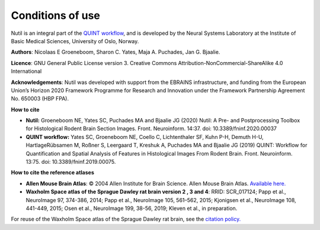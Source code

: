 **Conditions of use**
----------------------------------

Nutil is an integral part of the `QUINT workflow <https://quint-workflow.readthedocs.io/en/latest/index.html>`_, and is developed by the Neural Systems Laboratory at the Institute of Basic Medical Sciences, University of Oslo, Norway. 

**Authors**: Nicolaas E Groeneboom, Sharon C. Yates, Maja A. Puchades, Jan G. Bjaalie. 

**Licence**: GNU General Public License version 3. Creative Commons Attribution-NonCommercial-ShareAlike 4.0 International 

**Acknowledgements**: Nutil was developed with support from the EBRAINS infrastructure, and funding from the European Union’s Horizon 2020 Framework Programme for Research and Innovation under the Framework Partnership Agreement No. 650003 (HBP FPA).

**How to cite**

* **Nutil:** Groeneboom NE, Yates SC, Puchades MA and Bjaalie JG (2020) Nutil: A Pre- and Postprocessing Toolbox for Histological Rodent Brain Section Images. Front. Neuroinform. 14:37. doi: 10.3389/fninf.2020.00037

* **QUINT workflow:** Yates SC, Groeneboom NE, Coello C, Lichtenthaler SF, Kuhn P-H, Demuth H-U, HartlageRübsamen M, Roßner S, Leergaard T, Kreshuk A, Puchades MA and Bjaalie JG (2019) QUINT: Workflow for Quantification and Spatial Analysis of Features in Histological Images From Rodent Brain. Front. Neuroinform. 13:75. doi: 10.3389/fninf.2019.00075.

**How to cite the reference atlases**

* **Allen Mouse Brain Atlas**: © 2004 Allen Institute for Brain Science. Allen Mouse Brain Atlas. `Available here. <http://download.alleninstitute.org/informatics-archive/current-release/mouse_ccf/annotation/>`_

* **Waxholm Space atlas of the Sprague Dawley rat brain version 2 , 3 and 4**: RRID: SCR_017124; Papp et al., NeuroImage 97, 374-386, 2014; Papp et al., NeuroImage 105, 561–562, 2015; Kjonigsen et al., NeuroImage 108, 441-449, 2015; Osen et al., NeuroImage 199, 38-56, 2019; Kleven et al., in preparation. 

For reuse of the Waxholm Space atlas of the Sprague Dawley rat brain, see the `citation policy. <https://www.nitrc.org/citation/?group_id=1081>`_



